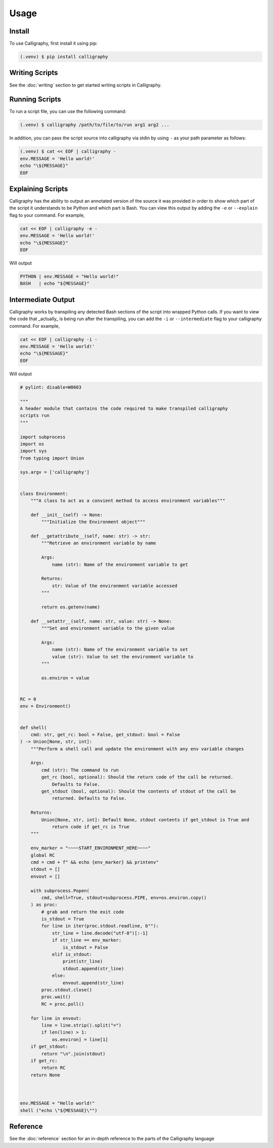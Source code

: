 Usage
=====

.. _installation:

Install
------------

To use Calligraphy, first install it using pip:

.. code-block:: console

   (.venv) $ pip install calligraphy

Writing Scripts
---------------

See the :doc:`writing` section to get started writing scripts in Calligraphy.

Running Scripts
---------------

To run a script file, you can use the following command:

.. code-block:: console
    
    (.venv) $ calligraphy /path/to/file/to/run arg1 arg2 ...

In addition, you can pass the script source into calligraphy via stdin by using ``-`` as your path parameter as follows:

.. code-block:: console

    (.venv) $ cat << EOF | calligraphy -
    env.MESSAGE = 'Hello world!'
    echo "\${MESSAGE}"
    EOF

Explaining Scripts
------------------

Calligraphy has the ability to output an annotated version of the source it was provided 
in order to show which part of the script it understands to be Python and which part
is Bash. You can view this output by adding the ``-e`` or ``--explain`` flag to your 
command. For example,

.. code-block:: console

    cat << EOF | calligraphy -e -
    env.MESSAGE = 'Hello world!'
    echo "\${MESSAGE}"
    EOF

Will output

.. code-block:: console

    PYTHON | env.MESSAGE = "Hello world!"
    BASH   | echo "${MESSAGE}"

Intermediate Output
-------------------

Calligraphy works by transpiling any detected Bash sections of the script into wrapped
Python calls. If you want to view the code that _actually_ is being run after the
transpiling, you can add the ``-i`` or ``--intermediate`` flag to your calligraphy 
command. For example,

.. code-block:: console

    cat << EOF | calligraphy -i -
    env.MESSAGE = 'Hello world!'
    echo "\${MESSAGE}"
    EOF

Will output

.. code-block:: python

    # pylint: disable=W0603

    """
    A header module that contains the code required to make transpiled calligraphy
    scripts run
    """

    import subprocess
    import os
    import sys
    from typing import Union

    sys.argv = ['calligraphy']


    class Environment:
        """A class to act as a convient method to access environment variables"""

        def __init__(self) -> None:
            """Initialize the Environment object"""

        def __getattribute__(self, name: str) -> str:
            """Retrieve an environment variable by name

            Args:
                name (str): Name of the environment variable to get

            Returns:
                str: Value of the environment variable accessed
            """

            return os.getenv(name)

        def __setattr__(self, name: str, value: str) -> None:
            """Set and environment variable to the given value

            Args:
                name (str): Name of the environment variable to set
                value (str): Value to set the environment variable to
            """

            os.environ = value


    RC = 0
    env = Environment()


    def shell(
        cmd: str, get_rc: bool = False, get_stdout: bool = False
    ) -> Union[None, str, int]:
        """Perform a shell call and update the environment with any env variable changes

        Args:
            cmd (str): The command to run
            get_rc (bool, optional): Should the return code of the call be returned.
                Defaults to False.
            get_stdout (bool, optional): Should the contents of stdout of the call be
                returned. Defaults to False.

        Returns:
            Union[None, str, int]: Default None, stdout contents if get_stdout is True and
                return code if get_rc is True
        """

        env_marker = "~~~~START_ENVIRONMENT_HERE~~~~"
        global RC
        cmd = cmd + f" && echo {env_marker} && printenv"
        stdout = []
        envout = []

        with subprocess.Popen(
            cmd, shell=True, stdout=subprocess.PIPE, env=os.environ.copy()
        ) as proc:
            # grab and return the exit code
            is_stdout = True
            for line in iter(proc.stdout.readline, b""):
                str_line = line.decode("utf-8")[:-1]
                if str_line == env_marker:
                    is_stdout = False
                elif is_stdout:
                    print(str_line)
                    stdout.append(str_line)
                else:
                    envout.append(str_line)
            proc.stdout.close()
            proc.wait()
            RC = proc.poll()

        for line in envout:
            line = line.strip().split("=")
            if len(line) > 1:
                os.environ] = line[1]
        if get_stdout:
            return "\n".join(stdout)
        if get_rc:
            return RC
        return None



    env.MESSAGE = "Hello world!"
    shell ("echo \"${MESSAGE}\"")

Reference
---------

See the :doc:`reference` section for an in-depth reference to the parts of the Calligraphy
language
